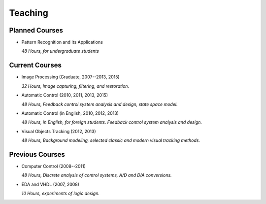 .. -*- mode: rst; encoding: utf-8 -*-

Teaching
========

Planned Courses
---------------

- Pattern Recognition and Its Applications

  *48 Hours, for undergraduate students*

Current Courses
---------------

.. 
  .. toctree::
	 :maxdepth: 2
	 imgnav/index.rst

- Image Processing (Graduate, 2007--2013, 2015)

  *32 Hours, Image capturing, filtering, and restoration.*

- Automatic Control (2010, 2011, 2013, 2015)

  *48 Hours, Feedback control system analysis and design, state space model.*

- Automatic Control (in English, 2010, 2012, 2013)

  *48 Hours, in English, for foreign students. Feedback control system analysis
  and design.*

- Visual Objects Tracking (2012, 2013)

  *48 Hours, Background modeling, selected classic and modern visual tracking
  methods.*


Previous Courses
----------------

- Computer Control (2008--2011)

  *48 Hours, Discrete analysis of control systems, A/D and D/A conversions.*

- EDA and VHDL (2007, 2008)

  *10 Hours, experiments of logic design.*


